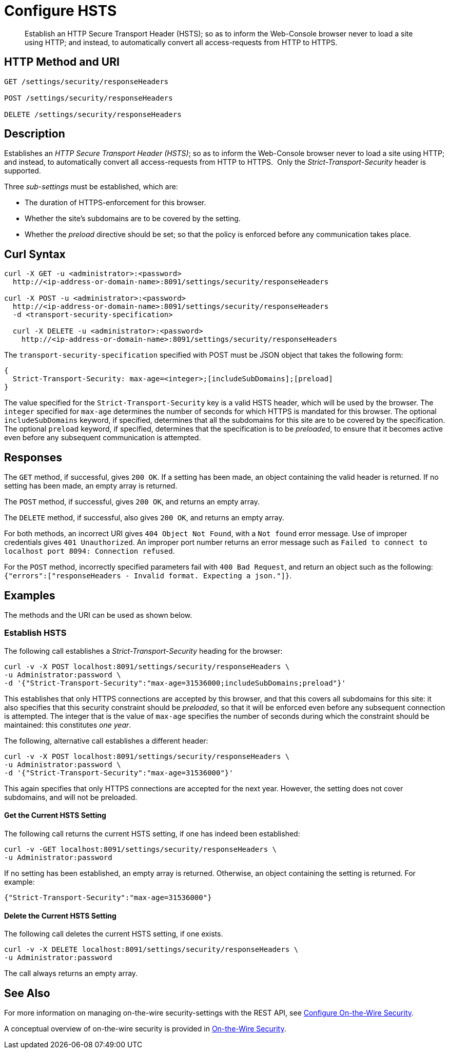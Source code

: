 = Configure HSTS
:description: Establish an HTTP Secure Transport Header (HSTS); so as to inform the Web-Console browser never to load a site using HTTP; and instead, to automatically convert all access-requests from HTTP to HTTPS. 
:page-topic-type: reference

[abstract]
{description}

== HTTP Method and URI

----
GET /settings/security/responseHeaders

POST /settings/security/responseHeaders

DELETE /settings/security/responseHeaders
----

== Description

Establishes an _HTTP Secure Transport Header (HSTS)_; so as to inform the Web-Console browser never to load a site using HTTP; and instead, to automatically convert all access-requests from HTTP to HTTPS. 
Only the _Strict-Transport-Security_ header is supported.

Three _sub-settings_ must be established, which are:

** The duration of HTTPS-enforcement for this browser.

** Whether the site's subdomains are to be covered by the setting.

** Whether the _preload_ directive should be set; so that the policy is enforced before any communication takes place.

[#curl-syntax]
== Curl Syntax

----
curl -X GET -u <administrator>:<password>
  http://<ip-address-or-domain-name>:8091/settings/security/responseHeaders

curl -X POST -u <administrator>:<password>
  http://<ip-address-or-domain-name>:8091/settings/security/responseHeaders
  -d <transport-security-specification>

  curl -X DELETE -u <administrator>:<password>
    http://<ip-address-or-domain-name>:8091/settings/security/responseHeaders
----

The `transport-security-specification` specified with POST must be JSON object that takes the following form:

----
{
  Strict-Transport-Security: max-age=<integer>;[includeSubDomains];[preload]
}
----

The value specified for the `Strict-Transport-Security` key is a valid HSTS header, which will be used by the browser.
The `integer` specified for `max-age` determines the number of seconds for which HTTPS is mandated for this browser.
The optional `includeSubDomains` keyword, if specified, determines that all the subdomains for this site are to be covered by the specification.
The optional `preload` keyword, if specified, determines that the specification is to be _preloaded_, to ensure that it becomes active even before any subsequent communication is attempted.

[#responses]
== Responses

The `GET` method, if successful, gives `200 OK`.
If a setting has been made, an object containing the valid header is returned.
If no setting has been made, an empty array is returned.

The `POST` method, if successful, gives `200 OK`, and returns an empty array.

The `DELETE` method, if successful, also gives `200 OK`, and returns an empty array.

For both methods, an incorrect URI gives `404 Object Not Found`, with a `Not found` error message.
Use of improper credentials gives `401 Unauthorized`.
An improper port number returns an error message such as `Failed to connect to localhost port 8094: Connection refused`.

For the `POST` method, incorrectly specified parameters fail with `400 Bad Request`, and return an object such as the following: `{"errors":["responseHeaders - Invalid format. Expecting a json."]}`.

== Examples

The methods and the URI can be used as shown below.

=== Establish HSTS

The following call establishes a _Strict-Transport-Security_ heading for the browser:

----
curl -v -X POST localhost:8091/settings/security/responseHeaders \
-u Administrator:password \
-d '{"Strict-Transport-Security":"max-age=31536000;includeSubDomains;preload"}'
----

This establishes that only HTTPS connections are accepted by this browser, and that this covers all subdomains for this site: it also specifies that this security constraint should be _preloaded_, so that it will be enforced even before any subsequent connection is attempted.
The integer that is the value of `max-age` specifies the number of seconds during which the constraint should be maintained: this constitutes _one year_.

The following, alternative call establishes a different header:

----
curl -v -X POST localhost:8091/settings/security/responseHeaders \
-u Administrator:password \
-d '{"Strict-Transport-Security":"max-age=31536000"}'
----

This again specifies that only HTTPS connections are accepted for the next year.
However, the setting does not cover subdomains, and will not be preloaded.

==== Get the Current HSTS Setting

The following call returns the current HSTS setting, if one has indeed been established:

----
curl -v -GET localhost:8091/settings/security/responseHeaders \
-u Administrator:password
----

If no setting has been established, an empty array is returned.
Otherwise, an object containing the setting is returned.
For example:

----
{"Strict-Transport-Security":"max-age=31536000"}
----

==== Delete the Current HSTS Setting

The following call deletes the current HSTS setting, if one exists.

----
curl -v -X DELETE localhost:8091/settings/security/responseHeaders \
-u Administrator:password
----

The call always returns an empty array.

[#see-also]
== See Also

For more information on managing on-the-wire security-settings with the REST API, see xref:rest-api:rest-setting-security.adoc[Configure On-the-Wire Security].

A conceptual overview of on-the-wire security is provided in xref:learn:security/on-the-wire-security.adoc[On-the-Wire Security].
